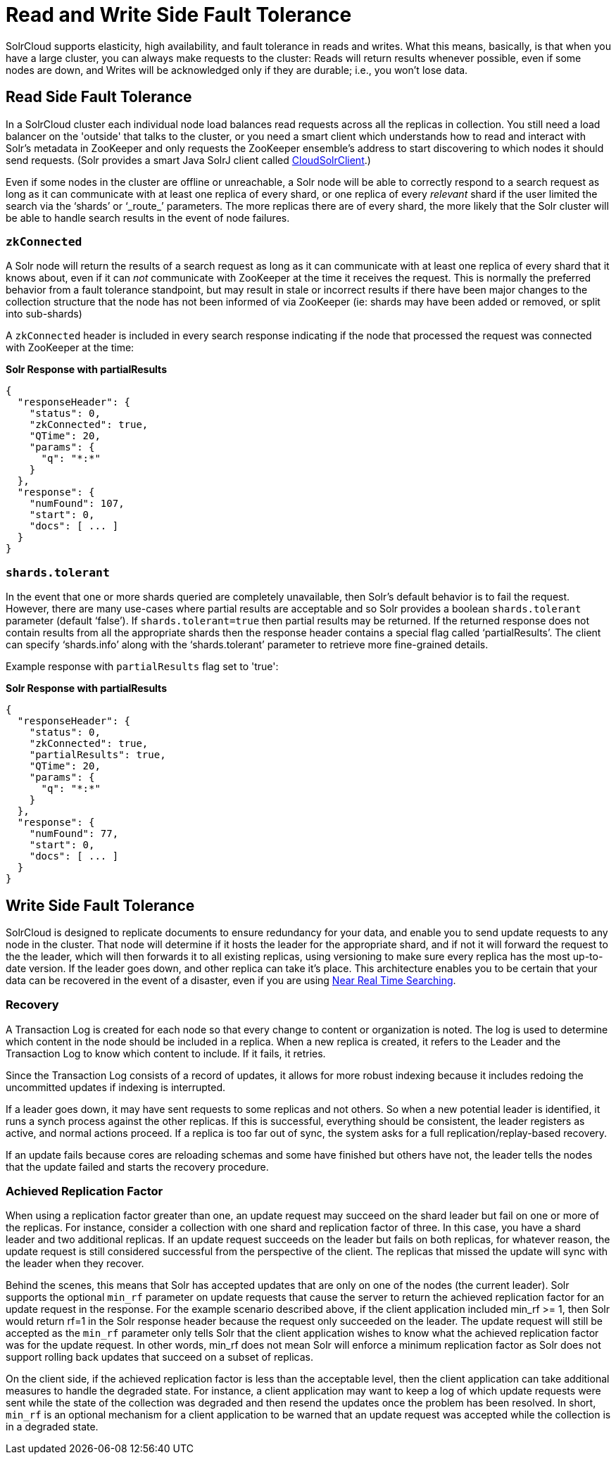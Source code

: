 = Read and Write Side Fault Tolerance
:page-shortname: read-and-write-side-fault-tolerance
:page-permalink: read-and-write-side-fault-tolerance.html

SolrCloud supports elasticity, high availability, and fault tolerance in reads and writes. What this means, basically, is that when you have a large cluster, you can always make requests to the cluster: Reads will return results whenever possible, even if some nodes are down, and Writes will be acknowledged only if they are durable; i.e., you won't lose data.

[[ReadandWriteSideFaultTolerance-ReadSideFaultTolerance]]
== Read Side Fault Tolerance

In a SolrCloud cluster each individual node load balances read requests across all the replicas in collection. You still need a load balancer on the 'outside' that talks to the cluster, or you need a smart client which understands how to read and interact with Solr's metadata in ZooKeeper and only requests the ZooKeeper ensemble's address to start discovering to which nodes it should send requests. (Solr provides a smart Java SolrJ client called http://lucene.apache.org/solr/6_1_0/solr-solrj/org/apache/solr/client/solrj/impl/CloudSolrClient.html[CloudSolrClient].)

Even if some nodes in the cluster are offline or unreachable, a Solr node will be able to correctly respond to a search request as long as it can communicate with at least one replica of every shard, or one replica of every _relevant_ shard if the user limited the search via the '`shards`' or '`_route_`' parameters. The more replicas there are of every shard, the more likely that the Solr cluster will be able to handle search results in the event of node failures.

[[ReadandWriteSideFaultTolerance-zkConnected]]
=== `zkConnected`

A Solr node will return the results of a search request as long as it can communicate with at least one replica of every shard that it knows about, even if it can _not_ communicate with ZooKeeper at the time it receives the request. This is normally the preferred behavior from a fault tolerance standpoint, but may result in stale or incorrect results if there have been major changes to the collection structure that the node has not been informed of via ZooKeeper (ie: shards may have been added or removed, or split into sub-shards)

A `zkConnected` header is included in every search response indicating if the node that processed the request was connected with ZooKeeper at the time:

*Solr Response with partialResults*

[source,text]
----
{
  "responseHeader": {
    "status": 0,
    "zkConnected": true,
    "QTime": 20,
    "params": {
      "q": "*:*"
    }
  },
  "response": {
    "numFound": 107,
    "start": 0,
    "docs": [ ... ]
  }
}
----

[[ReadandWriteSideFaultTolerance-shards.tolerant]]
=== `shards.tolerant`

In the event that one or more shards queried are completely unavailable, then Solr's default behavior is to fail the request. However, there are many use-cases where partial results are acceptable and so Solr provides a boolean `shards.tolerant` parameter (default '`false`'). If `shards.tolerant=true` then partial results may be returned. If the returned response does not contain results from all the appropriate shards then the response header contains a special flag called '`partialResults`'. The client can specify '`shards.info`' along with the '`shards.tolerant`' parameter to retrieve more fine-grained details.

Example response with `partialResults` flag set to 'true':

*Solr Response with partialResults*

[source,text]
----
{
  "responseHeader": {
    "status": 0,
    "zkConnected": true,
    "partialResults": true,
    "QTime": 20,
    "params": {
      "q": "*:*"
    }
  },
  "response": {
    "numFound": 77,
    "start": 0,
    "docs": [ ... ]
  }
}
----

[[ReadandWriteSideFaultTolerance-WriteSideFaultTolerance]]
== Write Side Fault Tolerance

SolrCloud is designed to replicate documents to ensure redundancy for your data, and enable you to send update requests to any node in the cluster. That node will determine if it hosts the leader for the appropriate shard, and if not it will forward the request to the the leader, which will then forwards it to all existing replicas, using versioning to make sure every replica has the most up-to-date version. If the leader goes down, and other replica can take it's place. This architecture enables you to be certain that your data can be recovered in the event of a disaster, even if you are using <<near-real-time-searching.adoc#,Near Real Time Searching>>.

[[ReadandWriteSideFaultTolerance-Recovery]]
=== Recovery

A Transaction Log is created for each node so that every change to content or organization is noted. The log is used to determine which content in the node should be included in a replica. When a new replica is created, it refers to the Leader and the Transaction Log to know which content to include. If it fails, it retries.

Since the Transaction Log consists of a record of updates, it allows for more robust indexing because it includes redoing the uncommitted updates if indexing is interrupted.

If a leader goes down, it may have sent requests to some replicas and not others. So when a new potential leader is identified, it runs a synch process against the other replicas. If this is successful, everything should be consistent, the leader registers as active, and normal actions proceed. If a replica is too far out of sync, the system asks for a full replication/replay-based recovery.

If an update fails because cores are reloading schemas and some have finished but others have not, the leader tells the nodes that the update failed and starts the recovery procedure.

[[ReadandWriteSideFaultTolerance-AchievedReplicationFactor]]
=== Achieved Replication Factor

When using a replication factor greater than one, an update request may succeed on the shard leader but fail on one or more of the replicas. For instance, consider a collection with one shard and replication factor of three. In this case, you have a shard leader and two additional replicas. If an update request succeeds on the leader but fails on both replicas, for whatever reason, the update request is still considered successful from the perspective of the client. The replicas that missed the update will sync with the leader when they recover.

Behind the scenes, this means that Solr has accepted updates that are only on one of the nodes (the current leader). Solr supports the optional `min_rf` parameter on update requests that cause the server to return the achieved replication factor for an update request in the response. For the example scenario described above, if the client application included min_rf >= 1, then Solr would return rf=1 in the Solr response header because the request only succeeded on the leader. The update request will still be accepted as the `min_rf` parameter only tells Solr that the client application wishes to know what the achieved replication factor was for the update request. In other words, min_rf does not mean Solr will enforce a minimum replication factor as Solr does not support rolling back updates that succeed on a subset of replicas.

On the client side, if the achieved replication factor is less than the acceptable level, then the client application can take additional measures to handle the degraded state. For instance, a client application may want to keep a log of which update requests were sent while the state of the collection was degraded and then resend the updates once the problem has been resolved. In short, `min_rf` is an optional mechanism for a client application to be warned that an update request was accepted while the collection is in a degraded state.
